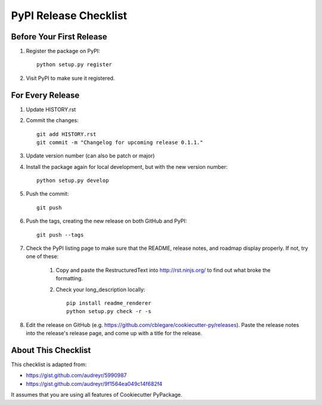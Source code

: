 .. _release-checklist:

PyPI Release Checklist
======================

Before Your First Release
-------------------------

#. Register the package on PyPI::

    python setup.py register

#. Visit PyPI to make sure it registered.

For Every Release
-----------------

#. Update HISTORY.rst

#. Commit the changes::

    git add HISTORY.rst
    git commit -m "Changelog for upcoming release 0.1.1."

#. Update version number (can also be patch or major)

#. Install the package again for local development, but with the new version
   number::

    python setup.py develop

#. Push the commit::

    git push

#. Push the tags, creating the new release on both GitHub and PyPI::

    git push --tags

#. Check the PyPI listing page to make sure that the README, release notes,
   and roadmap display properly. If not, try one of these:

    #. Copy and paste the RestructuredText into http://rst.ninjs.org/ to find
       out what broke the formatting.

    #. Check your long_description locally::

        pip install readme_renderer
        python setup.py check -r -s

#. Edit the release on GitHub (e.g.
   https://github.com/cblegare/cookiecutter-py/releases).
   Paste the release notes into the release's release page, and come up with a
   title for the release.


About This Checklist
--------------------

This checklist is adapted from:

* https://gist.github.com/audreyr/5990987
* https://gist.github.com/audreyr/9f1564ea049c14f682f4

It assumes that you are using all features of Cookiecutter PyPackage.
